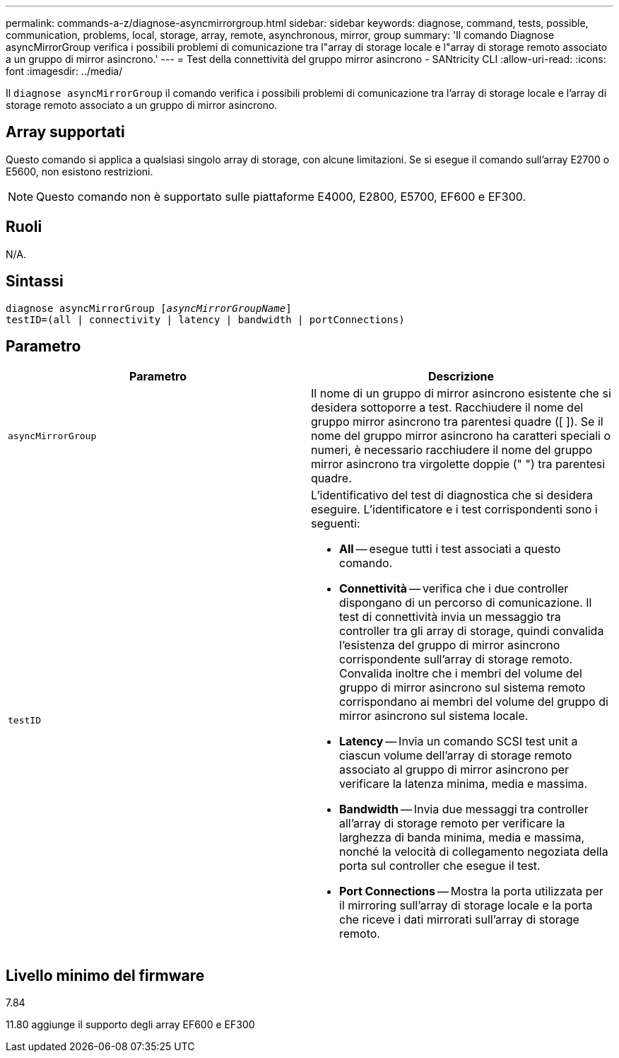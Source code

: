 ---
permalink: commands-a-z/diagnose-asyncmirrorgroup.html 
sidebar: sidebar 
keywords: diagnose, command, tests, possible, communication, problems, local, storage, array, remote, asynchronous, mirror, group 
summary: 'Il comando Diagnose asyncMirrorGroup verifica i possibili problemi di comunicazione tra l"array di storage locale e l"array di storage remoto associato a un gruppo di mirror asincrono.' 
---
= Test della connettività del gruppo mirror asincrono - SANtricity CLI
:allow-uri-read: 
:icons: font
:imagesdir: ../media/


[role="lead"]
Il `diagnose asyncMirrorGroup` il comando verifica i possibili problemi di comunicazione tra l'array di storage locale e l'array di storage remoto associato a un gruppo di mirror asincrono.



== Array supportati

Questo comando si applica a qualsiasi singolo array di storage, con alcune limitazioni. Se si esegue il comando sull'array E2700 o E5600, non esistono restrizioni.

[NOTE]
====
Questo comando non è supportato sulle piattaforme E4000, E2800, E5700, EF600 e EF300.

====


== Ruoli

N/A.



== Sintassi

[source, cli, subs="+macros"]
----
pass:quotes[diagnose asyncMirrorGroup [_asyncMirrorGroupName_]]
testID=(all | connectivity | latency | bandwidth | portConnections)
----


== Parametro

[cols="2*"]
|===
| Parametro | Descrizione 


 a| 
`asyncMirrorGroup`
 a| 
Il nome di un gruppo di mirror asincrono esistente che si desidera sottoporre a test. Racchiudere il nome del gruppo mirror asincrono tra parentesi quadre ([ ]). Se il nome del gruppo mirror asincrono ha caratteri speciali o numeri, è necessario racchiudere il nome del gruppo mirror asincrono tra virgolette doppie (" ") tra parentesi quadre.



 a| 
`testID`
 a| 
L'identificativo del test di diagnostica che si desidera eseguire. L'identificatore e i test corrispondenti sono i seguenti:

* *All* -- esegue tutti i test associati a questo comando.
* *Connettività* -- verifica che i due controller dispongano di un percorso di comunicazione. Il test di connettività invia un messaggio tra controller tra gli array di storage, quindi convalida l'esistenza del gruppo di mirror asincrono corrispondente sull'array di storage remoto. Convalida inoltre che i membri del volume del gruppo di mirror asincrono sul sistema remoto corrispondano ai membri del volume del gruppo di mirror asincrono sul sistema locale.
* *Latency* -- Invia un comando SCSI test unit a ciascun volume dell'array di storage remoto associato al gruppo di mirror asincrono per verificare la latenza minima, media e massima.
* *Bandwidth* -- Invia due messaggi tra controller all'array di storage remoto per verificare la larghezza di banda minima, media e massima, nonché la velocità di collegamento negoziata della porta sul controller che esegue il test.
* *Port Connections* -- Mostra la porta utilizzata per il mirroring sull'array di storage locale e la porta che riceve i dati mirrorati sull'array di storage remoto.


|===


== Livello minimo del firmware

7.84

11.80 aggiunge il supporto degli array EF600 e EF300
